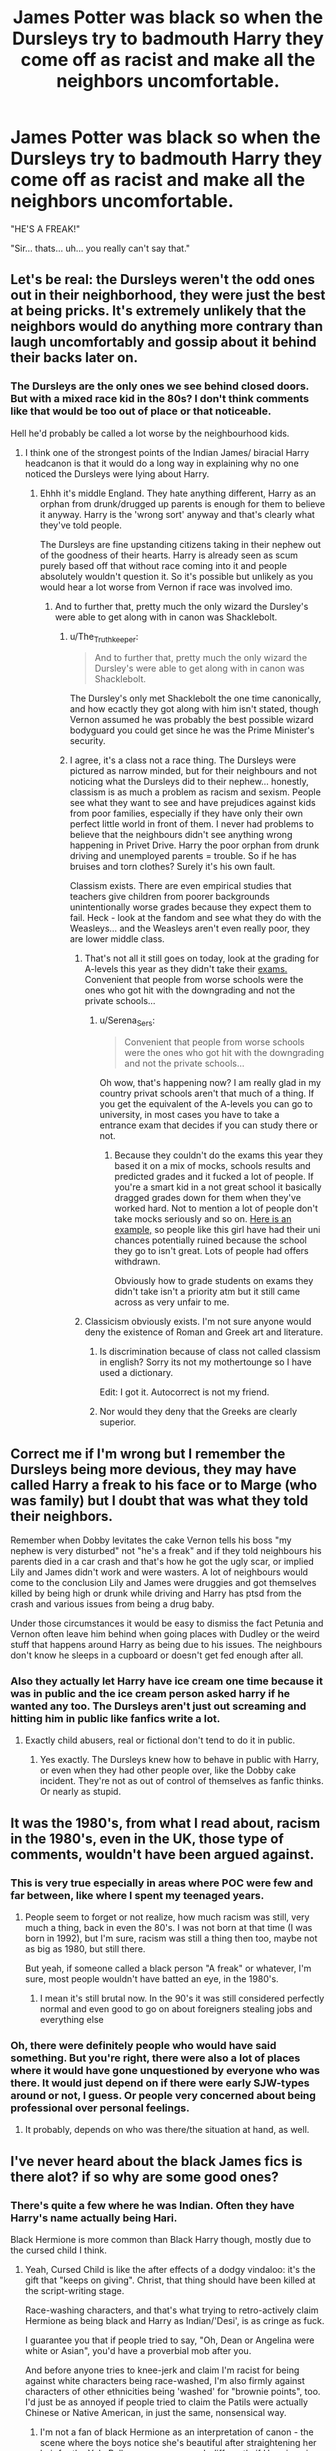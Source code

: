 #+TITLE: James Potter was black so when the Dursleys try to badmouth Harry they come off as racist and make all the neighbors uncomfortable.

* James Potter was black so when the Dursleys try to badmouth Harry they come off as racist and make all the neighbors uncomfortable.
:PROPERTIES:
:Author: myshittywriting
:Score: 268
:DateUnix: 1603749518.0
:DateShort: 2020-Oct-27
:FlairText: Prompt
:END:
"HE'S A FREAK!"

"Sir... thats... uh... you really can't say that."


** Let's be real: the Dursleys weren't the odd ones out in their neighborhood, they were just the best at being pricks. It's extremely unlikely that the neighbors would do anything more contrary than laugh uncomfortably and gossip about it behind their backs later on.
:PROPERTIES:
:Author: bgottfried91
:Score: 239
:DateUnix: 1603752009.0
:DateShort: 2020-Oct-27
:END:

*** The Dursleys are the only ones we see behind closed doors. But with a mixed race kid in the 80s? I don't think comments like that would be too out of place or that noticeable.

Hell he'd probably be called a lot worse by the neighbourhood kids.
:PROPERTIES:
:Author: Haymegle
:Score: 155
:DateUnix: 1603753072.0
:DateShort: 2020-Oct-27
:END:

**** I think one of the strongest points of the Indian James/ biracial Harry headcanon is that it would do a long way in explaining why no one noticed the Dursleys were lying about Harry.
:PROPERTIES:
:Author: alphayamergo
:Score: 115
:DateUnix: 1603758783.0
:DateShort: 2020-Oct-27
:END:

***** Ehhh it's middle England. They hate anything different, Harry as an orphan from drunk/drugged up parents is enough for them to believe it anyway. Harry is the 'wrong sort' anyway and that's clearly what they've told people.

The Dursleys are fine upstanding citizens taking in their nephew out of the goodness of their hearts. Harry is already seen as scum purely based off that without race coming into it and people absolutely wouldn't question it. So it's possible but unlikely as you would hear a lot worse from Vernon if race was involved imo.
:PROPERTIES:
:Author: Haymegle
:Score: 115
:DateUnix: 1603759220.0
:DateShort: 2020-Oct-27
:END:

****** And to further that, pretty much the only wizard the Dursley's were able to get along with in canon was Shacklebolt.
:PROPERTIES:
:Author: Lancaster1719
:Score: 52
:DateUnix: 1603768673.0
:DateShort: 2020-Oct-27
:END:

******* u/The_Truthkeeper:
#+begin_quote
  And to further that, pretty much the only wizard the Dursley's were able to get along with in canon was Shacklebolt.
#+end_quote

The Dursley's only met Shacklebolt the one time canonically, and how ecactly they got along with him isn't stated, though Vernon assumed he was probably the best possible wizard bodyguard you could get since he was the Prime Minister's security.
:PROPERTIES:
:Author: The_Truthkeeper
:Score: 15
:DateUnix: 1603784620.0
:DateShort: 2020-Oct-27
:END:


******* I agree, it's a class not a race thing. The Dursleys were pictured as narrow minded, but for their neighbours and not noticing what the Dursleys did to their nephew... honestly, classism is as much a problem as racism and sexism. People see what they want to see and have prejudices against kids from poor families, especially if they have only their own perfect little world in front of them. I never had problems to believe that the neighbours didn't see anything wrong happening in Privet Drive. Harry the poor orphan from drunk driving and unemployed parents = trouble. So if he has bruises and torn clothes? Surely it's his own fault.

Classism exists. There are even empirical studies that teachers give children from poorer backgrounds unintentionally worse grades because they expect them to fail. Heck - look at the fandom and see what they do with the Weasleys... and the Weasleys aren't even really poor, they are lower middle class.
:PROPERTIES:
:Author: Serena_Sers
:Score: 39
:DateUnix: 1603779642.0
:DateShort: 2020-Oct-27
:END:

******** That's not all it still goes on today, look at the grading for A-levels this year as they didn't take their [[https://www.bbc.co.uk/news/education-53759832][exams.]] Convenient that people from worse schools were the ones who got hit with the downgrading and not the private schools...
:PROPERTIES:
:Author: Haymegle
:Score: 5
:DateUnix: 1603809693.0
:DateShort: 2020-Oct-27
:END:

********* u/Serena_Sers:
#+begin_quote
  Convenient that people from worse schools were the ones who got hit with the downgrading and not the private schools...
#+end_quote

Oh wow, that's happening now? I am really glad in my country privat schools aren't that much of a thing. If you get the equivalent of the A-levels you can go to university, in most cases you have to take a\\
entrance exam that decides if you can study there or not.
:PROPERTIES:
:Author: Serena_Sers
:Score: 6
:DateUnix: 1603811596.0
:DateShort: 2020-Oct-27
:END:

********** Because they couldn't do the exams this year they based it on a mix of mocks, schools results and predicted grades and it fucked a lot of people. If you're a smart kid in a not great school it basically dragged grades down for them when they've worked hard. Not to mention a lot of people don't take mocks seriously and so on. [[https://cdn.images.express.co.uk/img/dynamic/1/590x/secondary/a-level-results-day-2020-downgraded-news-2617134.png?r=1597328108546][Here is an example,]] so people like this girl have had their uni chances potentially ruined because the school they go to isn't great. Lots of people had offers withdrawn.

Obviously how to grade students on exams they didn't take isn't a priority atm but it still came across as very unfair to me.
:PROPERTIES:
:Author: Haymegle
:Score: 3
:DateUnix: 1603812263.0
:DateShort: 2020-Oct-27
:END:


******** Classicism obviously exists. I'm not sure anyone would deny the existence of Roman and Greek art and literature.
:PROPERTIES:
:Author: zsrocks
:Score: 1
:DateUnix: 1603814650.0
:DateShort: 2020-Oct-27
:END:

********* Is discrimination because of class not called classism in english? Sorry its not my mothertounge so I have used a dictionary.

Edit: I got it. Autocorrect is not my friend.
:PROPERTIES:
:Author: Serena_Sers
:Score: 4
:DateUnix: 1603815315.0
:DateShort: 2020-Oct-27
:END:


********* Nor would they deny that the Greeks are clearly superior.
:PROPERTIES:
:Author: gremilym
:Score: 0
:DateUnix: 1603824744.0
:DateShort: 2020-Oct-27
:END:


** Correct me if I'm wrong but I remember the Dursleys being more devious, they may have called Harry a freak to his face or to Marge (who was family) but I doubt that was what they told their neighbors.

Remember when Dobby levitates the cake Vernon tells his boss "my nephew is very disturbed" not "he's a freak" and if they told neighbours his parents died in a car crash and that's how he got the ugly scar, or implied Lily and James didn't work and were wasters. A lot of neighbours would come to the conclusion Lily and James were druggies and got themselves killed by being high or drunk while driving and Harry has ptsd from the crash and various issues from being a drug baby.

Under those circumstances it would be easy to dismiss the fact Petunia and Vernon often leave him behind when going places with Dudley or the weird stuff that happens around Harry as being due to his issues. The neighbours don't know he sleeps in a cupboard or doesn't get fed enough after all.
:PROPERTIES:
:Author: Slytherinrabbit
:Score: 108
:DateUnix: 1603761190.0
:DateShort: 2020-Oct-27
:END:

*** Also they actually let Harry have ice cream one time because it was in public and the ice cream person asked harry if he wanted any too. The Dursleys aren't just out screaming and hitting him in public like fanfics write a lot.
:PROPERTIES:
:Score: 88
:DateUnix: 1603766590.0
:DateShort: 2020-Oct-27
:END:

**** Exactly child abusers, real or fictional don't tend to do it in public.
:PROPERTIES:
:Author: Slytherinrabbit
:Score: 22
:DateUnix: 1603809115.0
:DateShort: 2020-Oct-27
:END:

***** Yes exactly. The Dursleys knew how to behave in public with Harry, or even when they had other people over, like the Dobby cake incident. They're not as out of control of themselves as fanfic thinks. Or nearly as stupid.
:PROPERTIES:
:Score: 4
:DateUnix: 1603835637.0
:DateShort: 2020-Oct-28
:END:


** It was the 1980's, from what I read about, racism in the 1980's, even in the UK, those type of comments, wouldn't have been argued against.
:PROPERTIES:
:Author: NotSoSnarky
:Score: 63
:DateUnix: 1603754886.0
:DateShort: 2020-Oct-27
:END:

*** This is very true especially in areas where POC were few and far between, like where I spent my teenaged years.
:PROPERTIES:
:Author: Herenes
:Score: 11
:DateUnix: 1603786816.0
:DateShort: 2020-Oct-27
:END:

**** People seem to forget or not realize, how much racism was still, very much a thing, back in even the 80's. I was not born at that time (I was born in 1992), but I'm sure, racism was still a thing then too, maybe not as big as 1980, but still there.

But yeah, if someone called a black person "A freak" or whatever, I'm sure, most people wouldn't have batted an eye, in the 1980's.
:PROPERTIES:
:Author: NotSoSnarky
:Score: 12
:DateUnix: 1603787415.0
:DateShort: 2020-Oct-27
:END:

***** I mean it's still brutal now. In the 90's it was still considered perfectly normal and even good to go on about foreigners stealing jobs and everything else
:PROPERTIES:
:Author: karigan_g
:Score: 1
:DateUnix: 1603843871.0
:DateShort: 2020-Oct-28
:END:


*** Oh, there were definitely people who would have said something. But you're right, there were also a lot of places where it would have gone unquestioned by everyone who was there. It would just depend on if there were early SJW-types around or not, I guess. Or people very concerned about being professional over personal feelings.
:PROPERTIES:
:Author: cavelioness
:Score: -4
:DateUnix: 1603787245.0
:DateShort: 2020-Oct-27
:END:

**** It probably, depends on who was there/the situation at hand, as well.
:PROPERTIES:
:Author: NotSoSnarky
:Score: 3
:DateUnix: 1603787581.0
:DateShort: 2020-Oct-27
:END:


** I've never heard about the black James fics is there alot? if so why are some good ones?
:PROPERTIES:
:Author: Mr_Tumbleweed_dealer
:Score: 16
:DateUnix: 1603759219.0
:DateShort: 2020-Oct-27
:END:

*** There's quite a few where he was Indian. Often they have Harry's name actually being Hari.

Black Hermione is more common than Black Harry though, mostly due to the cursed child I think.
:PROPERTIES:
:Author: Slytherinrabbit
:Score: 37
:DateUnix: 1603760716.0
:DateShort: 2020-Oct-27
:END:

**** Yeah, Cursed Child is like the after effects of a dodgy vindaloo: it's the gift that "keeps on giving". Christ, that thing should have been killed at the script-writing stage.

Race-washing characters, and that's what trying to retro-actively claim Hermione as being black and Harry as Indian/'Desi', is as cringe as fuck.

I guarantee you that if people tried to say, "Oh, Dean or Angelina were white or Asian", you'd have a proverbial mob after you.

And before anyone tries to knee-jerk and claim I'm racist for being against white characters being race-washed, I'm also firmly against characters of other ethnicities being 'washed' for "brownie points", too. I'd just be as annoyed if people tried to claim the Patils were actually Chinese or Native American, in just the same, nonsensical way.
:PROPERTIES:
:Author: MidgardWyrm
:Score: 13
:DateUnix: 1603774625.0
:DateShort: 2020-Oct-27
:END:

***** I'm not a fan of black Hermione as an interpretation of canon - the scene where the boys notice she's beautiful after straightening her hair for the Yule Ball comes across much differently if Hermione is black. But as a "what-if", I think it's interesting and either way it doesn't hurt anything. Same with Indian Harry (although there aren't any unfortunate implications for that IIRC). If it makes someone happy to reimagine a white or assumed white character as a person of color, good on them.
:PROPERTIES:
:Author: gh0stworld
:Score: 4
:DateUnix: 1603818469.0
:DateShort: 2020-Oct-27
:END:

****** It's fanfiction: you can do anything in it. Thing is, people who support Desi Harry and Blackmione typically try to push and believe that it's canon/"the Truth". Most of them I've met are pretty fanatical.
:PROPERTIES:
:Author: MidgardWyrm
:Score: 3
:DateUnix: 1603830954.0
:DateShort: 2020-Oct-28
:END:

******* Also even if Harry was of indian descent, his family was noted at being in britain for generations.

so his family would be completely different from indian's culturally being a mixture of the wizarding indian culture and pureblood british culture.
:PROPERTIES:
:Author: CommanderL3
:Score: 2
:DateUnix: 1603850673.0
:DateShort: 2020-Oct-28
:END:


***** I guarantee you that if people tried to say, "Oh, Dean or Angelina were white or Asian", you'd have a proverbial mob after you.

​

What the absolute living hell are you talking about? I've seen white Dean more often than I can count, I've seen Seamus being called "british or english" even more often too (though the british question is a political one I won't get into).

I haven't seen many people make angelina white, because well, she was described in the books, but I've certainly seen people make her everything from mixed race, to French to African.

Do you want to talk to the Patils? Because I've seen white Patils very very often. Like more often than I've seen Indian James if I had to take a guess. Or if you've got a thing for asian characters want to talk Cho Chang? Because while yes the majority of people land on Asian I've seen her be called chinese, vietnamese, korean, japanese and even as being from the phillipines once.

I fully agree that Black Hermione has its issues...the major one for me being that the reason "mudblood" is supposed to hit hard is because it's the first time she's made to feel lesser due to who she is and if she were black or mixed race in 1980's britain it wouldn't have been the first time. But don't pretend it just happens to hermione (and ocasionally Harry/james). It affects everyone.

I've been in this fandom long enough to remember how Blaize Zabini was thought to be a white marble italian girl with greek/roman descent, a true blue blood in a way. Then HBP came out and ...oops!
:PROPERTIES:
:Author: SomecallmeMichelle
:Score: 11
:DateUnix: 1603776710.0
:DateShort: 2020-Oct-27
:END:

****** Seamus being described as British I can understand if the writers are American: you'd be surprised how many people confuse Irish with British because of Northern Ireland.

White Dean? I haven't come across any stories with that, surprisingly. Most stories make a mention of his dark skin or just presume that the reader thinks of the guy who played him in the films. Then again, I avoid certain genres out of disinterest, so maybe they're more typical in those?

Thing is, JKR was directly involved with the movies' castings -- she was basically the judge, jury, and executioner of at least the major actors/actresses (that includes secondary characters and not the NPCs in the background used to fill seats in the Great Hall, for example). So, even if a character weren't directly described as being black or Asian in the books, the casting choice nails them down as what the characters look like. This is also why I laugh at the Blackmione supporters: JKR was looking for someone like Emma Watson in initial casting, and the books have numerous passages describing Hermione as being white (such as "pale face"). Then, she drops a bomb saying that Hermione "could have been Black" for social brownie points (which massively backfired) years and years later on Twitter, and because stage theater often has colour-blind casting (which just gets bloody confusing when different ethnicities are involved with characters), there was a black actress playing a white character. Therefore, in certain people's minds, Hermione was always black. Yeah, you can see why this "logic" of theirs makes me sigh in exasperation.

Hell, a background actress that played Lavender (in PoA as an NPC) that had one or two seconds of screen-time was black -- when the character had a major role in HBP, JKR directly looked for "blonde and bubbly", and picked Jessica Caves (Oh god, I'm having "Won Won" flashbacks :X), and the black actress was basically dumped. That canonically set Lavender's appearance and personality in stone due to her major role in things, even if a stand-in black actress played her before (and it'd be vice-versa too, if the background actress had been white but her replacement for when the role was fleshed out was black, Lavender would've been canonically black).

Most fanfiction writers come from being fans of the movies, too: when they write a character, it's a guarantee they're thinking of the actors/actresses that played them in the films, so there's no need to describe a known black character as being black because of the film e.g. Angelina. Personally, as a fan of both the books and films and having been following both since they came out as a child, I'm like that, too. I think of Daniel Radcliffe as Harry, Emma Watson as Hermione, and Rupert G as Ron.

So, yeah. Angelina is black, Cho is presumably Chinese-Scottish (due to her/her actress' accent) or of an Asian descent of some type -- I don't know which area of Asia, but there's no doubt she's of Asian descent (even if she were raised in the UK -- given that there's a massive Chinese-British population over here, it wouldn't surprise me if her parents of great grandparents were from Hong Kong, or something), and characters played by actors/actresses of those ethnicities? Those characters are black, white, Asian, mixed-race, et cetera, canonically. The exception to this, of course, would be if the books openly stated a character is, say, black but the films cast the role to a white actor/actres: in that case, I'd go with the book canon that the character is black (I think Star Trek calls this A and B canon, where so long as B doesn't conflict with A, it's what is, but in reverse with the movies taking precedent over the books).

Blaise was a special case because, up until HBP, he was thought of a she and Greek/Roman because of the name being from that area of the world (and for some reason they liked to ship an OC girl with Harry) because all everyone had was a name. HBP cleared that up pretty much like dumping a tank of water on a burning matchstick -- therefore, Blaise is black, male, and... kind of a bit of a twat, IIRC his characterization from the book?

If a new HP film came out and Daphne Greengrass was a character, and she was a black girl with ginger hair... well, she'd be a black girl with ginger hair canonically (even though that wouldn't make much sense unless she's a half-sister to Astoria, since Astoria is shown in the DH#2 Epilogue, but that's just an example), despite the beloved Ice Queen Elsa stereotype.

James being of Indian descent? It's built on shakier ground than a canon Harry/Draco relationship, and IIRC it was originally started by Indian nationalist fans of HP by using one of their festivals as an excuse/vehicle. XD So, yeah.

Also, white Patils? I'm honestly shaking my head at that. Yes, you can have pale-looking girls on the Indian subcontinent (mostly found in north-west India, closer towards the Middle-East -- genetics can be a funny thing), but the actresses who played them? One was from Bangladesh, for crying out loud (IIRC one of them was also beaten up by her father and brothers for some reason).

If Harry had been played by a black dude in the films and not Daniel Radcliffe, I'd be just as annoyed if people were trying to retroactively push hypothetical Harry as being white, Asian, or a Martian.

I get that its fanfiction, and people can write/do whatever the hell they want (actually, a DC What If? kinda round-robin would be kinda cool -- they had all sorts of batshit insane things in those stories kept separate from main canon), but what people need to understand that Desi Harry or James? Blackmione? They're not canon and actually go against established canon on the level of making Snape a woman, are not even realistic, and they're on the same levels of, say, Hedwig being a secret animagus or Madam Rosmerta being Morgana. But they try to push those as being what always were and will be on the flimsiest of "evidence".

That, I think, is what truly annoys me.
:PROPERTIES:
:Author: MidgardWyrm
:Score: 14
:DateUnix: 1603781152.0
:DateShort: 2020-Oct-27
:END:

******* Here's the thing I don't think of the movies as "canon" in anyway to the books. Sure do they portray intent on what J.K Rowling probably thought the characters to at least look like? Yeah, but then they miss the mark so often that to take both the movies/books into consideration is an exercise in frustration.

Most people coming from the movies and not the books is why, I'm convinced, people think Snape isn't as bad as he was. When he straight up bullied, harassed and pushed kids in the books, like that time he saw Draco had curses Hermione's teeth to grow and when she complained to him he said he "didn't see a difference" or that time he threatened to kill Trevor. Hell Ron has probably hit worse, as he was made far less loyal and far more useless in the movies.

Because let's be honest. Snape was 38 when he died, and having alan rickman playing him does the books ' canon any favor. Because Snape was so "old" in the movies they had to age up the characters. Sure Lupin and Sirius had lead rough lives, but being played by middle aged actors when they were meant to be 32/33 when harry first meets them?

Hermione was supposed to be white in the books, I feel, but I get there on the groudns of her being described as "tanned" after holidaying in france for the summer in POA, not because Emma Wattson is white.

The movies make no impact in how I picture or write characters. Because to me Hermione will always be the bushy haired kid whose hair looks so disheveled it appears to grow twigs out of, and Ron will have freckles and be too tall for it to be comfortable. Not whatever the heck the movies go with. Or to put it another way Slughorn has to have a magnificent walrus moustache.
:PROPERTIES:
:Author: SomecallmeMichelle
:Score: 6
:DateUnix: 1603785599.0
:DateShort: 2020-Oct-27
:END:

******** We'll have to agree to disagree then because I feel our perspectives are based on entirely different principles, but I understand where you're coming from, and I can definitely agree that the movies' portrayal of the characters was... a bit off at a times (see Ron's butchery, as you mentioned).

Well, there's a reason why Dumbledore screaming at Harry if he put his name in the Goblet was a meme, after all.
:PROPERTIES:
:Author: MidgardWyrm
:Score: 4
:DateUnix: 1603789920.0
:DateShort: 2020-Oct-27
:END:

********* [deleted]
:PROPERTIES:
:Score: 4
:DateUnix: 1603793059.0
:DateShort: 2020-Oct-27
:END:

********** That always made me facepalm. I mean, I'd get it if there were practical reasons why Daniel couldn't wear contact lenses (like the bucktooth prosthetic they tried with Emma before dropping it in pre-production for PS), but with the massive budgets spent on the film, simple digital recolourizing wasn't a thing?
:PROPERTIES:
:Author: MidgardWyrm
:Score: 2
:DateUnix: 1603808534.0
:DateShort: 2020-Oct-27
:END:

*********** [deleted]
:PROPERTIES:
:Score: 2
:DateUnix: 1603809055.0
:DateShort: 2020-Oct-27
:END:

************ He was allergic to the contacts iirc.
:PROPERTIES:
:Author: Haymegle
:Score: 1
:DateUnix: 1603810081.0
:DateShort: 2020-Oct-27
:END:


************ Yeah, that was a massive fail on her part. Maybe there were factors involved we don't know about to justify her actions there, but it's still a massive fail.
:PROPERTIES:
:Author: MidgardWyrm
:Score: 1
:DateUnix: 1603811754.0
:DateShort: 2020-Oct-27
:END:


******* There's a lot of discussion about race bending that I can't summarise in a comment. I recommend that you keep your mind open to other perspectives. You are very attached to canon, and most people who like Indy Harry/Black Hermione are very much not attached to canon. This sub is strangely very devoted to canon, so I recommend looking to other communities to see if there are reasons you haven't heard of before.
:PROPERTIES:
:Author: CorsoTheWolf
:Score: 3
:DateUnix: 1603838824.0
:DateShort: 2020-Oct-28
:END:

******** I'm not overly attached to canon: I like alternate ships such as Harry with other girls, after all, and fantastic settings that bring in alternate elements --especially Lovecraftian or OC cultures- and crossovers. But, like other people, there are somethings that do not appeal to me on a personal level/tastes. There's nothing wrong with that.

Hell, I'd read Desi Harry if I found the story interesting enough.

My issue is that certain people try to push these things as canon, as in they have and always have been, especially if there are alternate motivations behind their actions. Hermione is not black. Harry is not of Indian descent.

Opposing such views is not "being overly attached to canon" but rejecting such craziness, and again opposing such craziness does not make one close-minded, as you're roundabout trying to imply.
:PROPERTIES:
:Author: MidgardWyrm
:Score: 1
:DateUnix: 1603854176.0
:DateShort: 2020-Oct-28
:END:


****** u/420SwagBro:
#+begin_quote
  I've seen white Dean more often than I can count, I've seen Seamus being called "british or english" even more often too

  Because I've seen white Patils very very often.

  Or if you've got a thing for asian characters want to talk Cho Chang? Because while yes the majority of people land on Asian I've seen her be called chinese, vietnamese, korean, japanese and even as being from the phillipines once.
#+end_quote

Where are you finding these fics?!? I thought I had read a lot of fanfiction, but I've never seen any of these in a single fic. The only race-changing I can recall seeing in fanfic is one black Hermione, and one part-Asian Harry, but it wasn't a major plot point in either fic.
:PROPERTIES:
:Author: 420SwagBro
:Score: 1
:DateUnix: 1603826504.0
:DateShort: 2020-Oct-27
:END:

******* u/SomecallmeMichelle:
#+begin_quote
  The movies make no impact in how I picture or write characters. Because to me Hermione will always be the bushy haired kid whose hair looks so disheveled it appears to grow twigs out of, and Ron will have freckles and be too tall for it to be comfortable. No
#+end_quote

It's way more common in Ao3 I feel and since I'm at a point where even fic recs here that are on fanfiction get a pass because my tired eyes cannot deal with fanfiction dot net very well, I only read Ao3
:PROPERTIES:
:Author: SomecallmeMichelle
:Score: 1
:DateUnix: 1603830897.0
:DateShort: 2020-Oct-28
:END:


*** I think that similar to Hermione it's the description of Harry's hair that makes people feel like it's realistic to have him as BAME or desi, as well as the above plot line, that the neighbourhood and teachers thought a shy, polite kid was a bad egg/born bad
:PROPERTIES:
:Author: karigan_g
:Score: 2
:DateUnix: 1603844077.0
:DateShort: 2020-Oct-28
:END:


** They didnt call him a freak tho
:PROPERTIES:
:Author: hungrybluefish
:Score: 3
:DateUnix: 1603790698.0
:DateShort: 2020-Oct-27
:END:

*** I think Dudley called him freak once - them calling Harry freak is a fanon thing like Ron talking about slimy slytherins.
:PROPERTIES:
:Author: Serena_Sers
:Score: 5
:DateUnix: 1603796445.0
:DateShort: 2020-Oct-27
:END:


*** u/vlaaivlaai:
#+begin_quote
  Oh, she got a letter just like that and disappeared off to that --- that school --- and came home every vacation with her pockets full of frog spawn, turning teacups into rats. I was the only one who saw her for what she was --- a freak!
#+end_quote

That's at the very least strongly implying that he's a freak too (on virtue of being a wizard)

#+begin_quote
  “Today's your birthday,” sneered Dudley. “How come you haven't got any cards? Haven't you even got friends at that freak place?”
#+end_quote

(from CoS)

#+begin_quote
  “You're not allowed,” Dudley said at once. “I know you're not. You'd get expelled from that freak school you go to.”
#+end_quote

(OOtP)

And not to Harry, but there's also this beautiful exchange, outlining where Dudley got his language from:

#+begin_quote
  “--- you think I want to be a --- a freak?”

  Lily's eyes filled with tears as Petunia succeeded in tugging her hand away.

  “I'm not a freak,” said Lily. “That's a horrible thing to say.”

  “That's where you're going,” said Petunia with relish. “A special school for freaks. You and that Snape boy ... weirdos, that's what you two are. It's good you're being separated from normal people. It's for our safety.”
#+end_quote

I dunno man, I think you may be wrong on that one. It might not be on the pages, but it's written rather clearly between the lines.
:PROPERTIES:
:Author: vlaaivlaai
:Score: 9
:DateUnix: 1603800577.0
:DateShort: 2020-Oct-27
:END:


** Ah, fanfiction. Where you can have mutants, wizards, and aliens in the same fic and no one raises an eyebrow. But having middle-class neighbors in England in the 80s (or whenever) who are uncomfortable with what looks like overt racism is absolutely too ridiculous to contemplate.

Speaking as someone who grew up in a middle class neighborhood in the 70s and 80s, admittedly on the wrong side of the pond, someone who was overtly racist in public would have been side-eyed at best to socially shunned at worst. Racism was fine, but you couldn't be crude or blatant about it where everyone could see. (Jokes excepted--after all, it was just a joke, don't you have a sense of humor?)
:PROPERTIES:
:Author: DinoAnkylosaurus
:Score: 2
:DateUnix: 1603856799.0
:DateShort: 2020-Oct-28
:END:


** Can someone recommend good fanfic? New on reddit, but been a potternerd since forever (except now I'm just low-key not a fan of Rowling anymore)
:PROPERTIES:
:Author: Legitimate_Ad1796
:Score: 2
:DateUnix: 1603808774.0
:DateShort: 2020-Oct-27
:END:


** I feel like there would be a lot of also racists in the neighbourhood, but I did read one fic where they badmouthed him in an fancy restaurant and basically this happened. There was a well to do Desi family eating nearby and the Dursleys were interpreted to be racist AF because of Harry's obvious heritage
:PROPERTIES:
:Author: karigan_g
:Score: 1
:DateUnix: 1603843617.0
:DateShort: 2020-Oct-28
:END:

*** Fic name/author/link?
:PROPERTIES:
:Author: DinoAnkylosaurus
:Score: 1
:DateUnix: 1603856875.0
:DateShort: 2020-Oct-28
:END:

**** I couldn't name it if I tried, sorry. It was a small scene in a larger fic, probably a h/hr,so it could be any number of fics
:PROPERTIES:
:Author: karigan_g
:Score: 1
:DateUnix: 1603858180.0
:DateShort: 2020-Oct-28
:END:

***** I'll keep an eye out, thanks anyway!
:PROPERTIES:
:Author: DinoAnkylosaurus
:Score: 1
:DateUnix: 1603899442.0
:DateShort: 2020-Oct-28
:END:


** You are talking about a country of people who four years ago voted themselves out of the European Union because they couldn't stand Eastern Europeans, and Eastern Europeans are white. You are talking about a country where people openly express dislike for the families with roots in their former colonies nowadays. You are talking about a country where white people in their most progressive city yell to black people to go back to their country and wonder why Hitler did not get around to exterminating the gypsies. And that's all in the last 10 years. I doubt that people in that country were more enlightened 30-40 years ago when civil rights movement was for most white people a nuisance.
:PROPERTIES:
:Author: I_love_DPs
:Score: 1
:DateUnix: 1603812687.0
:DateShort: 2020-Oct-27
:END:

*** I have no idea what you're smoking but you might want to get your head checked mate.
:PROPERTIES:
:Author: CloakedDarkness
:Score: 0
:DateUnix: 1603815961.0
:DateShort: 2020-Oct-27
:END:

**** Why?

A huge theme of Brexit was that British didn't like Polish, Romanians and Bulgarians.

There were quite a few famous videos recorded on tfl of white people harassing people of color without them doing anything.

The last part was literally told to me by some guy in a pub.
:PROPERTIES:
:Author: I_love_DPs
:Score: 2
:DateUnix: 1603816490.0
:DateShort: 2020-Oct-27
:END:

***** nah you're totally right. Everyone knows that's why brexit happened. username edgy mcedgelord is the one with their hands over their ears and eyes closed
:PROPERTIES:
:Author: karigan_g
:Score: 2
:DateUnix: 1603844392.0
:DateShort: 2020-Oct-28
:END:

****** It would be helpful if you had an actual counterargument rather than calling me edgy. My statements are based on personal observations, but I may be wrong. Still you are not really enlightening me.
:PROPERTIES:
:Author: I_love_DPs
:Score: 1
:DateUnix: 1603849610.0
:DateShort: 2020-Oct-28
:END:

******* I was calling U/cloakeddarkness edgy not you boo
:PROPERTIES:
:Author: karigan_g
:Score: 2
:DateUnix: 1603851308.0
:DateShort: 2020-Oct-28
:END:

******** oh, my bad.
:PROPERTIES:
:Author: I_love_DPs
:Score: 1
:DateUnix: 1603861689.0
:DateShort: 2020-Oct-28
:END:

********* all good all good
:PROPERTIES:
:Author: karigan_g
:Score: 2
:DateUnix: 1603861732.0
:DateShort: 2020-Oct-28
:END:


** [removed]
:PROPERTIES:
:Score: -36
:DateUnix: 1603762049.0
:DateShort: 2020-Oct-27
:END:

*** One joke.
:PROPERTIES:
:Author: Lightwavers
:Score: 4
:DateUnix: 1603786881.0
:DateShort: 2020-Oct-27
:END:


*** HILLARIOUS AND ORIGINAL
:PROPERTIES:
:Author: Bleepbloopbotz2
:Score: 3
:DateUnix: 1603792283.0
:DateShort: 2020-Oct-27
:END:
